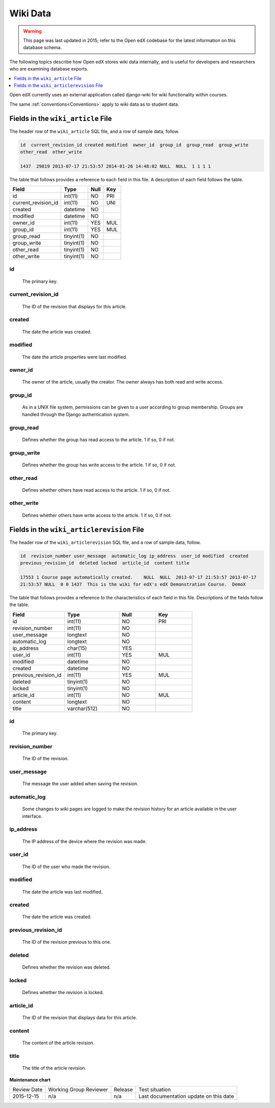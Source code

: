 .. _Wiki_Data:

##############################
Wiki Data
##############################

.. warning:: This page was last updated in 2015; refer to the Open edX codebase for the latest information on this database schema.

The following topics describe how Open edX stores wiki data internally, and is
useful for developers and researchers who are examining database exports.

.. contents::
  :local:
  :depth: 1

Open edX currently uses an external application called django-wiki for wiki
functionality within courses.

The same :ref:`conventions<Conventions>` apply to wiki data as to student data.

.. _wiki_article:

************************************
Fields in the ``wiki_article`` File
************************************

The header row of the ``wiki_article`` SQL file, and a row of sample data,
follow.

.. code-block:: none

    id  current_revision_id created modified  owner_id  group_id  group_read  group_write
    other_read  other_write

    1437  29819 2013-07-17 21:53:57 2014-01-26 14:48:02 NULL  NULL  1 1 1 1

The table that follows provides a reference to each field in this file. A
description of each field follows the table.

+-----------------------+--------------------+--------------+--------------+
| Field                 | Type               | Null         | Key          |
+=======================+====================+==============+==============+
| id                    | int(11)            | NO           | PRI          |
+-----------------------+--------------------+--------------+--------------+
| current_revision_id   | int(11)            | NO           | UNI          |
+-----------------------+--------------------+--------------+--------------+
| created               | datetime           | NO           |              |
+-----------------------+--------------------+--------------+--------------+
| modified              | datetime           | NO           |              |
+-----------------------+--------------------+--------------+--------------+
| owner_id              | int(11)            | YES          | MUL          |
+-----------------------+--------------------+--------------+--------------+
| group_id              | int(11)            | YES          | MUL          |
+-----------------------+--------------------+--------------+--------------+
| group_read            | tinyint(1)         | NO           |              |
+-----------------------+--------------------+--------------+--------------+
| group_write           | tinyint(1)         | NO           |              |
+-----------------------+--------------------+--------------+--------------+
| other_read            | tinyint(1)         | NO           |              |
+-----------------------+--------------------+--------------+--------------+
| other_write           | tinyint(1)         | NO           |              |
+-----------------------+--------------------+--------------+--------------+

id
----
  The primary key.

current_revision_id
------------------------------
   The ID of the revision that displays for this article.

created
------------
    The date the article was created.

modified
------------
    The date the article properties were last modified.

owner_id
------------
    The owner of the article, usually the creator. The owner always has both read and write access.

group_id
------------
    As in a UNIX file system, permissions can be given to a user according to group membership.
    Groups are handled through the Django authentication system.

group_read
------------
    Defines whether the group has read access to the article. 1 if so, 0 if not.

group_write
--------------
    Defines whether the group has write access to the article. 1 if so, 0 if not.

other_read
------------
    Defines whether others have read access to the article. 1 if so, 0 if not.

other_write
----------------------
    Defines whether others have write access to the article. 1 if so, 0 if not.

.. _wiki_articlerevision:

*************************************************
Fields in the ``wiki_articlerevision`` File
*************************************************

The header row of the ``wiki_articlerevision`` SQL file, and a row of sample
data, follow.

.. code-block:: none

    id  revision_number user_message  automatic_log ip_address  user_id modified  created
    previous_revision_id  deleted locked  article_id  content title

    17553 1 Course page automatically created.    NULL  NULL  2013-07-17 21:53:57 2013-07-17
    21:53:57 NULL  0 0 1437  This is the wiki for edX's edX Demonstration Course.  DemoX

The table that follows provides a reference to the characteristics of each
field in this file. Descriptions of the fields follow the table.

.. list-table::
     :widths: 15 15 10 10
     :header-rows: 1

     * - Field
       - Type
       - Null
       - Key
     * - id
       - int(11)
       - NO
       - PRI
     * - revision_number
       - int(11)
       - NO
       -
     * - user_message
       - longtext
       - NO
       -
     * - automatic_log
       - longtext
       - NO
       -
     * - ip_address
       - char(15)
       - YES
       -
     * - user_id
       - int(11)
       - YES
       - MUL
     * - modified
       - datetime
       - NO
       -
     * - created
       - datetime
       - NO
       -
     * - previous_revision_id
       - int(11)
       - YES
       - MUL
     * - deleted
       - tinyint(1)
       - NO
       -
     * - locked
       - tinyint(1)
       - NO
       -
     * - article_id
       - int(11)
       - NO
       - MUL
     * - content
       - longtext
       - NO
       -
     * - title
       - varchar(512)
       - NO
       -

id
----
   The primary key.

revision_number
--------------------
    The ID of the revision.

user_message
----------------------
    The message the user added when saving the revision.

automatic_log
----------------------
    Some changes to wiki pages are logged to make the revision history for an article available in the user interface.

ip_address
----------------------
    The IP address of the device where the revision was made.

user_id
------------
    The ID of the user who made the revision.

modified
------------
    The date the article was last modified.

created
------------
    The date the article was created.

previous_revision_id
----------------------
    The ID of the revision previous to this one.

deleted
------------
    Defines whether the revision was deleted.

locked
------------
    Defines whether the revision is locked.

article_id
--------------------
   The ID of the revision that displays data for this article.

content
------------
    The content of the article revision.

title
----------
   The title of the article revision.

**Maintenance chart**

+--------------+-------------------------------+----------------+----------------------------------------+
| Review Date  | Working Group Reviewer        |   Release      |Test situation                          |
+--------------+-------------------------------+----------------+----------------------------------------+
| 2015-12-15   |  n/a                          |  n/a           | Last documentation update on this date |
+--------------+-------------------------------+----------------+----------------------------------------+
